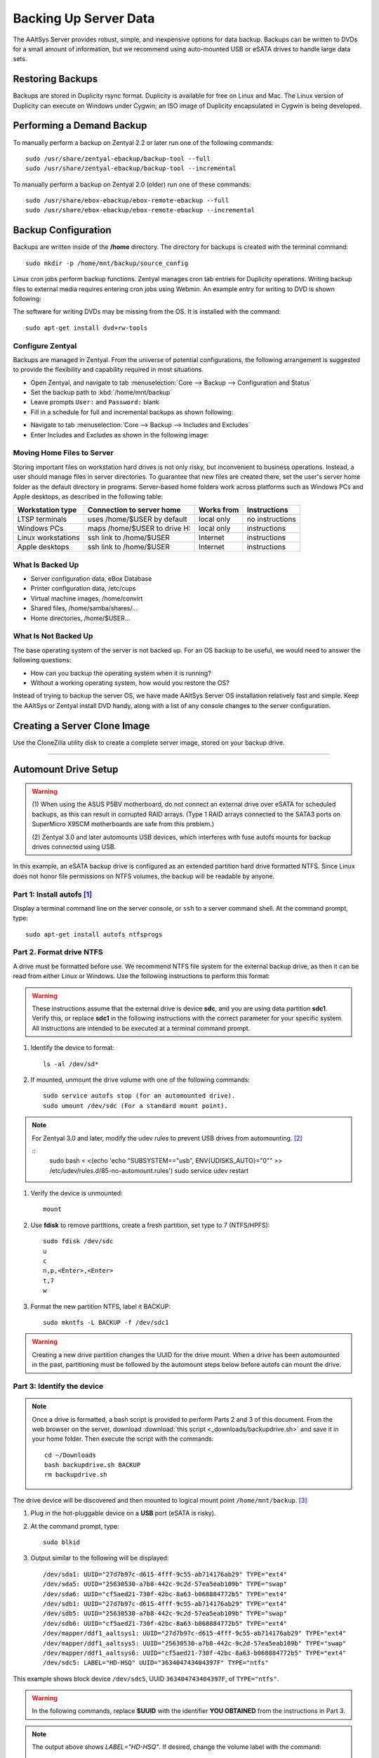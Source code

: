 #############################
 Backing Up Server Data
#############################

The AAltSys Server provides robust, simple, and inexpensive options for data 
backup. Backups can be written to DVDs for a small amount of information, but 
we recommend using auto-mounted USB or eSATA drives to handle large data sets. 

Restoring Backups
=============================

Backups are stored in Duplicity rsync format. Duplicity is available for free 
on Linux and Mac. The Linux version of Duplicity can execute on Windows under 
Cygwin; an ISO image of Duplicity encapsulated in Cygwin is being developed. 

.. _backup_configuration:

Performing a Demand Backup
=============================

To manually perform a backup on Zentyal 2.2 or later run one of the following 
commands::

   sudo /usr/share/zentyal-ebackup/backup-tool --full
   sudo /usr/share/zentyal-ebackup/backup-tool --incremental

To manually perform a backup on Zentyal 2.0 (older) run one of these commands::

   sudo /usr/share/ebox-ebackup/ebox-remote-ebackup --full
   sudo /usr/share/ebox-ebackup/ebox-remote-ebackup --incremental

Backup Configuration
=============================

Backups are written inside of the **/home** directory. The directory for backups 
is created with the terminal command::

   sudo mkdir -p /home/mnt/backup/source_config

Linux cron jobs perform backup functions. Zentyal manages cron tab entries for 
Duplicity operations. Writing backup files to external media requires entering 
cron jobs using Webmin. An example entry for writing to DVD is shown following:

.. image:: _images/backup_dvdcron.png 

The software for writing DVDs may be missing from the OS. It is installed with 
the command::

   sudo apt-get install dvd+rw-tools

Configure Zentyal
-----------------------------

Backups are managed in Zentyal. From the universe of potential configurations, 
the following arrangement is suggested to provide the flexibility and capability 
required in most situations.

*  Open Zentyal, and navigate to tab 
   :menuselection:`Core --> Backup --> Configuration and Status`
*  Set the backup path to :kbd:`/home/mnt/backup`
*  Leave prompts ``User:`` and ``Password:`` blank
*  Fill in a schedule for full and incremental backups as shown following:

.. image:: _images/backup_config.png

*  Navigate to tab :menuselection:`Core --> Backup --> Includes and Excludes`
*  Enter Includes and Excludes as shown in the following image:

.. image:: _images/backup_exclude.png

Moving Home Files to Server
-----------------------------

Storing important files on workstation hard drives is not only risky, but 
inconvenient to business operations. Instead, a user should manage files in 
server directories. To guarantee that new files are created there, set the 
user's server home folder as the default directory in programs. Server-based 
home folders work across platforms such as Windows PCs and Apple desktops, 
as described in the following table:

+--------------------+------------------------------+------------+-----------------+
| Workstation type   | Connection to server home    | Works from | Instructions    |
+====================+==============================+============+=================+
| LTSP terminals     | uses /home/$USER by default  | local only | no instructions |
+--------------------+------------------------------+------------+-----------------+
| Windows PCs        | maps /home/$USER to drive H: | local only | instructions    |
+--------------------+------------------------------+------------+-----------------+
| Linux workstations | ssh link to /home/$USER      | Internet   | instructions    |
+--------------------+------------------------------+------------+-----------------+
| Apple desktops     | ssh link to /home/$USER      | Internet   | instructions    |
+--------------------+------------------------------+------------+-----------------+

What Is Backed Up
-----------------------------

*  Server configuration data, eBox Database 
*  Printer configuration data, /etc/cups
*  Virtual machine images, /home/convirt
*  Shared files, /home/samba/shares/...
*  Home directories, /home/$USER...

What Is Not Backed Up
-----------------------------

The base operating system of the server is not backed up. For an OS backup to 
be useful, we would need to answer the following questions:

*  How can you backup the operating system when it is running?
*  Without a working operating system, how would you restore the OS?

Instead of trying to backup the server OS, we have made AAltSys Server OS 
installation relatively fast and simple. Keep the AAltSys or Zentyal install 
DVD handy, along with a list of any console changes to the server 
configuration.

Creating a Server Clone Image
=============================

Use the CloneZilla utility disk to create a complete server image, stored on 
your backup drive.

------------------------------

.. _backup_drive_setup:

Automount Drive Setup
=============================

.. warning:: 
   (1) When using the ASUS P5BV motherboard, do not connect an external 
   drive over eSATA for scheduled backups, as this can result in corrupted RAID 
   arrays. (Type 1 RAID arrays connected to the SATA3 ports on SuperMicro X9SCM 
   motherboards are safe from this problem.) 
   
   (2) Zentyal 3.0 and later automounts USB devices, which interferes with fuse 
   autofs mounts for backup drives connected using USB. 

In this example, an eSATA backup drive is configured as an extended partition 
hard drive formatted NTFS. Since Linux does not honor file permissions on NTFS 
volumes, the backup will be readable by anyone.

Part 1: Install autofs [#]_
-----------------------------

Display a terminal command line on the server console, or ``ssh`` to a server 
command shell. At the command prompt, type::

   sudo apt-get install autofs ntfsprogs

Part 2. Format drive NTFS
-----------------------------

A drive must be formatted before use. We recommend NTFS file system for the 
external backup drive, as then it can be read from either Linux or Windows. 
Use the following instructions to perform this format:

.. Warning:: These instructions assume that the external drive is device 
   **sdc**, and you are using data partition **sdc1**. Verify this, or replace 
   **sdc1** in the following instructions with the correct parameter for your 
   specific system. All instructions are intended to be executed at a terminal 
   command prompt.

#. Identify the device to format::

     ls -al /dev/sd*

#. If mounted, unmount the drive volume with one of the following commands::

     sudo service autofs stop (for an automounted drive).
     sudo umount /dev/sdc (For a standard mount point). 

.. note::
   For Zentyal 3.0 and later, modify the udev rules to prevent USB drives from 
   automounting. [#]_
   
   ::
      sudo bash < <(echo 'echo "SUBSYSTEM==\"usb\", ENV{UDISKS_AUTO}=\"0\"" >> /etc/udev/rules.d/85-no-automount.rules')
      sudo service udev restart

     
#. Verify the device is unmounted::

     mount

#. Use **fdisk** to remove partitions, create a fresh partition, set type to 7
   (NTFS/HPFS):: 

     sudo fdisk /dev/sdc
     u
     c
     n,p,<Enter>,<Enter>
     t,7
     w

#. Format the new partition NTFS, label it BACKUP::

     sudo mkntfs -L BACKUP -f /dev/sdc1

.. warning:: Creating a new drive partition changes the UUID for the drive 
   mount. When a drive has been automounted in the past, partitioning  must be 
   followed by the automount steps below before autofs can mount the drive.

Part 3: Identify the device
-----------------------------

.. note:: Once a drive is formatted, a bash script is provided to perform Parts 
   2 and 3 of this document. From the web browser on the server, download 
   :download:`this script <_downloads/backupdrive.sh>` and save it 
   in your home folder. Then execute the script with the commands::

      cd ~/Downloads
      bash backupdrive.sh BACKUP
      rm backupdrive.sh

The drive device will be discovered and then mounted to logical mount point 
``/home/mnt/backup``. [#]_

#. Plug in the hot-pluggable device on a **USB** port (eSATA is risky).
#. At the command prompt, type::

     sudo blkid

#. Output similar to the following will be displayed::

     /dev/sda1: UUID="27d7b97c-d615-4fff-9c55-ab714176ab29" TYPE="ext4"
     /dev/sda5: UUID="25630530-a7b8-442c-9c2d-57ea5eab109b" TYPE="swap"
     /dev/sda6: UUID="cf5aed21-730f-42bc-8a63-b068884772b5" TYPE="ext4"
     /dev/sdb1: UUID="27d7b97c-d615-4fff-9c55-ab714176ab29" TYPE="ext4"
     /dev/sdb5: UUID="25630530-a7b8-442c-9c2d-57ea5eab109b" TYPE="swap"
     /dev/sdb6: UUID="cf5aed21-730f-42bc-8a63-b068884772b5" TYPE="ext4"
     /dev/mapper/ddf1_aaltsys1: UUID="27d7b97c-d615-4fff-9c55-ab714176ab29" TYPE="ext4"
     /dev/mapper/ddf1_aaltsys5: UUID="25630530-a7b8-442c-9c2d-57ea5eab109b" TYPE="swap"
     /dev/mapper/ddf1_aaltsys6: UUID="cf5aed21-730f-42bc-8a63-b068884772b5" TYPE="ext4"
     /dev/sdc5: LABEL="HD-HSQ" UUID="363404743404397F" TYPE="ntfs"

This example shows block device ``/dev/sdc5``, UUID ``363404743404397F``, of 
``TYPE="ntfs"``.

.. warning:: In the following commands, replace **$UUID** with the identifier 
   **YOU OBTAINED** from the instructions in Part 3.

.. note:: 
   The output above shows `LABEL="HD-HSQ"`. If desired, change the volume label 
   with the command::
   
     sudo ntfslabel {block_device} {new_label}
   
   For example, the command :command:`sudo ntfslabel /dev/sdc5 BACKUP` would 
   change the label from `HD-HSQ` to `BACKUP` in the previous output.

At the command prompt, type::

   sudo service autofs stop
   sudo mkdir -p /home/mnt/backup/source_config
   sudo bash < <(echo 'echo "/-  /etc/auto.backup  --timeout=30 --ghost" >> /etc/auto.master')
   sudo bash < <(echo 'echo "/home/mnt/backup  -fstype=auto,sync  :/dev/disk/by-uuid/$UUID" >> /etc/auto.backup')
   sudo service autofs start

.. hint:: Did you remember to replace $UUID with your partition identifier?

Part 4: Verify drive mounting
-----------------------------

Type the commands::

   ls /home/mnt/backup
   touch /home/mnt/backup/@@external@@

.. Note:: This procedure created a file directory on the local drive as well as 
   the target directory on the external drive. When the external drive is 
   disconnected, turned off, or failed, the file ``@@external@@`` will not 
   display with the command ``ls /home/mnt/backup/@@*``.

Disconnect automounted drive
-----------------------------

Your device is mounted with a 30-second timeout. To avoid corruption, count 
to 60 before disconnecting the drive. When a drive will remain disconnected, 
autofs interferes with using the underlying file system of the system drive.
Reconfigure autofs to ignore the file system mount point as follows::

   sudo sed -i '$d' /etc/auto.master
   sudo service autofs restart

-----------------------------

.. rubric:: Footnotes

.. [#] https://help.ubuntu.com/community/Autofs

.. [#] http://unix.stackexchange.com/questions/85061/automount-not-disabling-in-ubuntu-12-04-or-13-04

.. [#] https://help.ubuntu.com/community/Mount/USB
